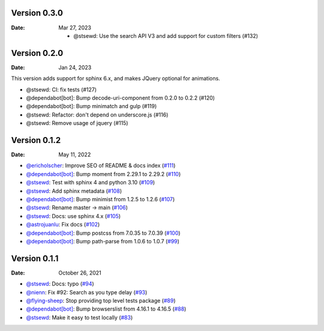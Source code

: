 Version 0.3.0
-------------

:Date: Mar 27, 2023

 * @stsewd: Use the search API V3 and add support for custom filters (#132)

Version 0.2.0
-------------

:Date: Jan 24, 2023

This version adds support for sphinx 6.x,
and makes JQuery optional for animations.

* @stsewd: CI: fix tests (#127)
* @dependabot[bot]: Bump decode-uri-component from 0.2.0 to 0.2.2 (#120)
* @dependabot[bot]: Bump minimatch and gulp (#119)
* @stsewd: Refactor: don't depend on underscore.js (#116)
* @stsewd: Remove usage of jquery (#115)

Version 0.1.2
-------------

:Date: May 11, 2022

* `@ericholscher <https://github.com/ericholscher>`__: Improve SEO of README & docs index (`#111 <https://github.com/readthedocs/readthedocs-sphinx-search/pull/111>`__)
* `@dependabot[bot] <https://github.com/dependabot[bot]>`__: Bump moment from 2.29.1 to 2.29.2 (`#110 <https://github.com/readthedocs/readthedocs-sphinx-search/pull/110>`__)
* `@stsewd <https://github.com/stsewd>`__: Test with sphinx 4 and python 3.10 (`#109 <https://github.com/readthedocs/readthedocs-sphinx-search/pull/109>`__)
* `@stsewd <https://github.com/stsewd>`__: Add sphinx metadata (`#108 <https://github.com/readthedocs/readthedocs-sphinx-search/pull/108>`__)
* `@dependabot[bot] <https://github.com/dependabot[bot]>`__: Bump minimist from 1.2.5 to 1.2.6 (`#107 <https://github.com/readthedocs/readthedocs-sphinx-search/pull/107>`__)
* `@stsewd <https://github.com/stsewd>`__: Rename master -> main (`#106 <https://github.com/readthedocs/readthedocs-sphinx-search/pull/106>`__)
* `@stsewd <https://github.com/stsewd>`__: Docs: use sphinx 4.x (`#105 <https://github.com/readthedocs/readthedocs-sphinx-search/pull/105>`__)
* `@astrojuanlu <https://github.com/astrojuanlu>`__: Fix docs (`#102 <https://github.com/readthedocs/readthedocs-sphinx-search/pull/102>`__)
* `@dependabot[bot] <https://github.com/dependabot[bot]>`__: Bump postcss from 7.0.35 to 7.0.39 (`#100 <https://github.com/readthedocs/readthedocs-sphinx-search/pull/100>`__)
* `@dependabot[bot] <https://github.com/dependabot[bot]>`__: Bump path-parse from 1.0.6 to 1.0.7 (`#99 <https://github.com/readthedocs/readthedocs-sphinx-search/pull/99>`__)

Version 0.1.1
-------------

:Date: October 26, 2021

* `@stsewd <https://github.com/stsewd>`__: Docs: typo (`#94 <https://github.com/readthedocs/readthedocs-sphinx-search/pull/94>`__)
* `@nienn <https://github.com/nienn>`__: Fix #92: Search as you type delay (`#93 <https://github.com/readthedocs/readthedocs-sphinx-search/pull/93>`__)
* `@flying-sheep <https://github.com/flying-sheep>`__: Stop providing top level tests package (`#89 <https://github.com/readthedocs/readthedocs-sphinx-search/pull/89>`__)
* `@dependabot[bot] <https://github.com/dependabot[bot]>`__: Bump browserslist from 4.16.1 to 4.16.5 (`#88 <https://github.com/readthedocs/readthedocs-sphinx-search/pull/88>`__)
* `@stsewd <https://github.com/stsewd>`__: Make it easy to test locally (`#83 <https://github.com/readthedocs/readthedocs-sphinx-search/pull/83>`__)
